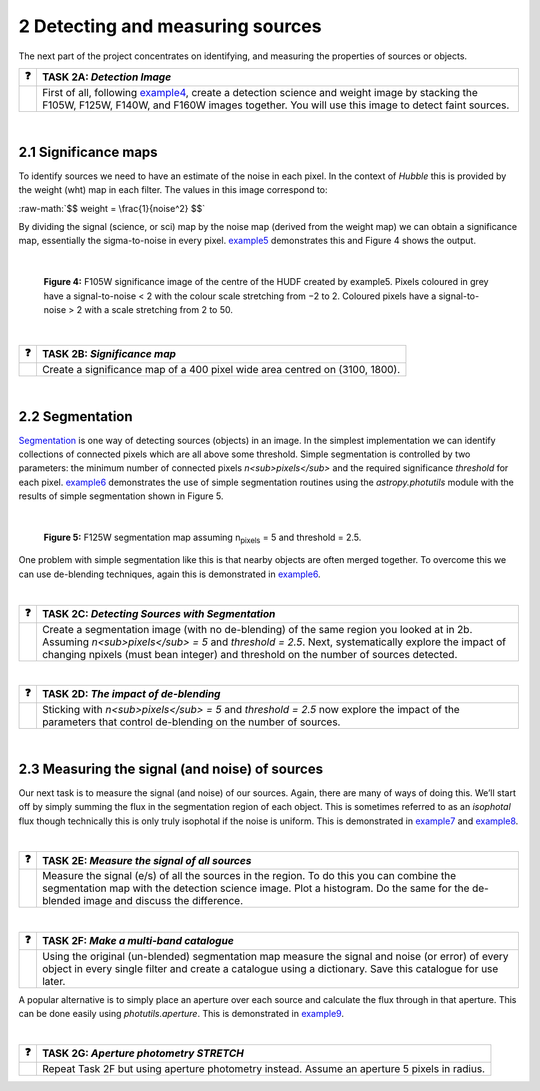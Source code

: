 ==================================
2  Detecting and measuring sources
==================================

The next part of the project concentrates on identifying, and measuring the properties of sources or objects.

========  ========
❓         **TASK 2A:** *Detection Image*
========  ========
|         First of all, following `example4 </Examples/example4.ipynb>`_, create a detection science and weight image by stacking the F105W, F125W, F140W, and F160W images together. You will use this image to detect faint sources.
========  ========
 
|
 
2.1  Significance maps
-----------------------
To identify sources we need to have an estimate of the noise in each pixel. In the context of *Hubble* this is provided by the weight (wht) map in each filter. The values in this image correspond to:

.. role:: raw-math(raw)
    :format: latex html
    
:raw-math:`$$ weight = \frac{1}{noise^2} $$`

By dividing the signal (science, or sci) map by the noise map (derived from the weight map) we can obtain a significance map, essentially the sigma-to-noise in every pixel. `example5 </Examples/example5.ipynb>`_ demonstrates this and Figure 4 shows the output.
 
|

.. figure:: /Images/significance_map.jpg
   :width: 300
   :alt: Figure 4
   
   **Figure 4:** F105W significance image of the centre of the HUDF created by example5. Pixels coloured in grey have a signal-to-noise < 2 with the colour scale stretching from −2 to 2. Coloured pixels have a signal-to-noise > 2 with a scale stretching from 2 to 50.

|

========  ========
❓         **TASK 2B:** *Significance map*
========  ========
|         Create a significance map of a 400 pixel wide area centred on (3100, 1800).
========  ========

|

2.2  Segmentation
-----------------
`Segmentation <https://en.wikipedia.org/wiki/Image_segmentation>`_ is one way of detecting sources (objects) in an image. In the simplest implementation we can identify collections of connected pixels which are all above some threshold. Simple segmentation is controlled by two parameters: the minimum number of connected pixels *n<sub>pixels</sub>* and the required significance *threshold* for each pixel. `example6 </Examples/example6.ipynb>`_ demonstrates the use of simple segmentation routines using the *astropy.photutils* module with the results of simple segmentation shown in Figure 5.

|

.. figure:: /Images/segm.png 
   :width: 300
   :alt: Figure 5
   
   **Figure 5:** F125W segmentation map assuming n\ :sub:`pixels` = 5 and threshold = 2.5.


One problem with simple segmentation like this is that nearby objects are often merged together. To
overcome this we can use de-blending techniques, again this is demonstrated in `example6 </Examples/example6.ipynb>`_.

|

========  ========
❓         **TASK 2C:** *Detecting Sources with Segmentation*
========  ========
|         Create a segmentation image (with no de-blending) of the same region you looked at in 2b. Assuming *n<sub>pixels</sub> = 5* and *threshold = 2.5*. Next, systematically explore the impact of changing npixels (must bean integer) and threshold on the number of sources detected.
========  ========

|

========  ========
❓         **TASK 2D:** *The impact of de-blending*
========  ========
|         Sticking with *n<sub>pixels</sub> = 5* and *threshold = 2.5* now explore the impact of the parameters that control de-blending on the number of sources. 
========  ========

|

2.3  Measuring the signal (and noise) of sources
------------------------------------------------
Our next task is to measure the signal (and noise) of our sources. Again, there are many of ways of doing this. We’ll start off by simply summing the flux in the segmentation region of each object. This is sometimes referred to as an *isophotal* flux though technically this is only truly isophotal if the noise is uniform. This is demonstrated in `example7 </Examples/example7.ipynb>`_ and `example8 </Examples/example8.ipynb>`_.

|

========  ========
❓         **TASK 2E:** *Measure the signal of all sources*
========  ========
|         Measure the signal (e/s) of all the sources in the region. To do this you can combine the segmentation map with the detection science image. Plot a histogram. Do the same for the de-blended image and discuss the difference. 
========  ========

|

========  ========
❓         **TASK 2F:** *Make a multi-band catalogue*
========  ========
|         Using the original (un-blended) segmentation map measure the signal and noise (or error) of every object in every single filter and create a catalogue using a dictionary. Save this catalogue for use later.
========  ========


A popular alternative is to simply place an aperture over each source and calculate the flux through in that aperture. This can be done easily using *photutils.aperture*. This is demonstrated in `example9 </Examples/example9.ipynb>`_.

|

========  ========
❓         **TASK 2G:** *Aperture photometry STRETCH*
========  ========
|          Repeat Task 2F but using aperture photometry instead. Assume an aperture 5 pixels in radius.
========  ========
